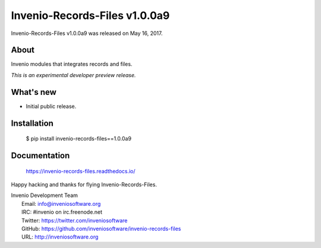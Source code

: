 ================================
 Invenio-Records-Files v1.0.0a9
================================

Invenio-Records-Files v1.0.0a9 was released on May 16, 2017.

About
-----

Invenio modules that integrates records and files.

*This is an experimental developer preview release.*

What's new
----------

- Initial public release.

Installation
------------

   $ pip install invenio-records-files==1.0.0a9

Documentation
-------------

   https://invenio-records-files.readthedocs.io/

Happy hacking and thanks for flying Invenio-Records-Files.

| Invenio Development Team
|   Email: info@inveniosoftware.org
|   IRC: #invenio on irc.freenode.net
|   Twitter: https://twitter.com/inveniosoftware
|   GitHub: https://github.com/inveniosoftware/invenio-records-files
|   URL: http://inveniosoftware.org
